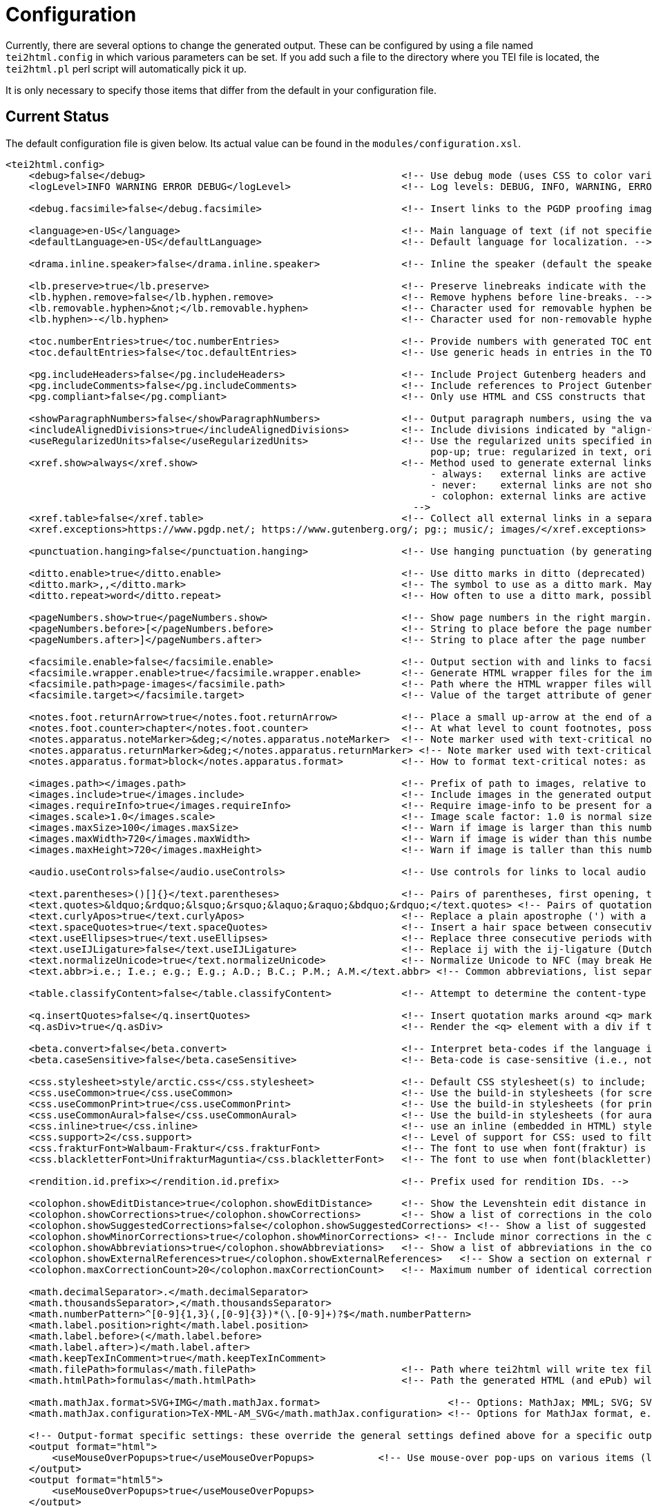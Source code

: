 = Configuration

Currently, there are several options to change the generated output. These can be configured by using a file named `tei2html.config` in which various parameters can be set. If you add such a file to the directory where you TEI file is located, the `tei2html.pl` perl script will automatically pick it up.

It is only necessary to specify those items that differ from the default in your configuration file.

== Current Status

The default configuration file is given below. Its actual value can be found in the `modules/configuration.xsl`.

[source,xml]
----
<tei2html.config>
    <debug>false</debug>                                            <!-- Use debug mode (uses CSS to color various elements in output HTML). -->
    <logLevel>INFO WARNING ERROR DEBUG</logLevel>                   <!-- Log levels: DEBUG, INFO, WARNING, ERROR -->

    <debug.facsimile>false</debug.facsimile>                        <!-- Insert links to the PGDP proofing images in the right margin -->

    <language>en-US</language>                                      <!-- Main language of text (if not specified explicitly with the @lang attribute on the text element). -->
    <defaultLanguage>en-US</defaultLanguage>                        <!-- Default language for localization. -->

    <drama.inline.speaker>false</drama.inline.speaker>              <!-- Inline the speaker (default the speaker is a separate paragraph) -->

    <lb.preserve>true</lb.preserve>                                 <!-- Preserve linebreaks indicate with the lb element. -->
    <lb.hyphen.remove>false</lb.hyphen.remove>                      <!-- Remove hyphens before line-breaks. -->
    <lb.removable.hyphen>&not;</lb.removable.hyphen>                <!-- Character used for removable hyphen before a line-break (DTA convention). -->
    <lb.hyphen>-</lb.hyphen>                                        <!-- Character used for non-removable hyphen before line-break. -->

    <toc.numberEntries>true</toc.numberEntries>                     <!-- Provide numbers with generated TOC entries. -->
    <toc.defaultEntries>false</toc.defaultEntries>                  <!-- Use generic heads in entries in the TOC, if no head is present. -->

    <pg.includeHeaders>false</pg.includeHeaders>                    <!-- Include Project Gutenberg headers and footers. -->
    <pg.includeComments>false</pg.includeComments>                  <!-- Include references to Project Gutenberg in comments. -->
    <pg.compliant>false</pg.compliant>                              <!-- Only use HTML and CSS constructs that are compliant with to Project Gutenberg guidelines. -->

    <showParagraphNumbers>false</showParagraphNumbers>              <!-- Output paragraph numbers, using the value of the @n attribute. -->
    <includeAlignedDivisions>true</includeAlignedDivisions>         <!-- Include divisions indicated by "align-with-document()" -->
    <useRegularizedUnits>false</useRegularizedUnits>                <!-- Use the regularized units specified in the measure-tag. (false: both are shown, the original in the text, the regularized units in a
                                                                         pop-up; true: regularized in text, original in pop-up) -->
    <xref.show>always</xref.show>                                   <!-- Method used to generate external links, possible values:
                                                                         - always:   external links are active at the location in the text.
                                                                         - never:    external links are not shown (only the anchor text is).
                                                                         - colophon: external links are active in the colophon (including in the external-links table, if generated).
                                                                      -->
    <xref.table>false</xref.table>                                  <!-- Collect all external links in a separate table in the colophon. -->
    <xref.exceptions>https://www.pgdp.net/; https://www.gutenberg.org/; pg:; music/; images/</xref.exceptions>  <!-- Semicolon-separated list of external URLs than can be always be used. -->

    <punctuation.hanging>false</punctuation.hanging>                <!-- Use hanging punctuation (by generating the relevant CSS classes. This requires tweaking, depending on the font used). -->

    <ditto.enable>true</ditto.enable>                               <!-- Use ditto marks in ditto (deprecated) or seg[@copyOf] elements. -->
    <ditto.mark>,,</ditto.mark>                                     <!-- The symbol to use as a ditto mark. May also be overridden by rend attribute ditto-mark() -->
    <ditto.repeat>word</ditto.repeat>                               <!-- How often to use a ditto mark, possible values: word | segment. May also be overridden by rend attribute ditto-repeat() -->

    <pageNumbers.show>true</pageNumbers.show>                       <!-- Show page numbers in the right margin. -->
    <pageNumbers.before>[</pageNumbers.before>                      <!-- String to place before the page number in the right margin. -->
    <pageNumbers.after>]</pageNumbers.after>                        <!-- String to place after the page number in the right margin. -->

    <facsimile.enable>false</facsimile.enable>                      <!-- Output section with and links to facsimile images if required information is present. -->
    <facsimile.wrapper.enable>true</facsimile.wrapper.enable>       <!-- Generate HTML wrapper files for the images, and link to these instead of to the image. -->
    <facsimile.path>page-images</facsimile.path>                    <!-- Path where the HTML wrapper files will be generated. -->
    <facsimile.target></facsimile.target>                           <!-- Value of the target attribute of generated links in HTML (leave empty for default; _blank, _top, _parent, _self). -->

    <notes.foot.returnArrow>true</notes.foot.returnArrow>           <!-- Place a small up-arrow at the end of a footnote to return to the source location in the text. -->
    <notes.foot.counter>chapter</notes.foot.counter>                <!-- At what level to count footnotes, possible values: chapter or text. -->
    <notes.apparatus.noteMarker>&deg;</notes.apparatus.noteMarker>  <!-- Note marker used with text-critical notes (coded with place=apparatus) used at location in text. -->
    <notes.apparatus.returnMarker>&deg;</notes.apparatus.returnMarker> <!-- Note marker used with text-critical notes (coded with place=apparatus) used before note, to return to text. -->
    <notes.apparatus.format>block</notes.apparatus.format>          <!-- How to format text-critical notes: as separate paragraphs or as a single block. Possible values: paragraphs | block. -->

    <images.path></images.path>                                     <!-- Prefix of path to images, relative to the HTML file -->
    <images.include>true</images.include>                           <!-- Include images in the generated output. -->
    <images.requireInfo>true</images.requireInfo>                   <!-- Require image-info to be present for an image (otherwise they won't be included in output) [TODO]. -->
    <images.scale>1.0</images.scale>                                <!-- Image scale factor: 1.0 is normal size; 0.5 is half size; 2.0 is double size. -->
    <images.maxSize>100</images.maxSize>                            <!-- Warn if image is larger than this number of kilobytes. -->
    <images.maxWidth>720</images.maxWidth>                          <!-- Warn if image is wider than this number of pixels (after applying images.scale). -->
    <images.maxHeight>720</images.maxHeight>                        <!-- Warn if image is taller than this number of pixels (after applying images.scale). -->

    <audio.useControls>false</audio.useControls>                    <!-- Use controls for links to local audio (MP3, Midi, Ogg) formats (HTML5 only). -->

    <text.parentheses>()[]{}</text.parentheses>                     <!-- Pairs of parentheses, first opening, then closing. -->
    <text.quotes>&ldquo;&rdquo;&lsquo;&rsquo;&laquo;&raquo;&bdquo;&rdquo;</text.quotes> <!-- Pairs of quotation marks, first opening, then closing. -->
    <text.curlyApos>true</text.curlyApos>                           <!-- Replace a plain apostrophe (') with a right single quote. -->
    <text.spaceQuotes>true</text.spaceQuotes>                       <!-- Insert a hair space between consecutive quotation marks. -->
    <text.useEllipses>true</text.useEllipses>                       <!-- Replace three consecutive periods with an ellipsis character. -->
    <text.useIJLigature>false</text.useIJLigature>                  <!-- Replace ij with the ij-ligature (Dutch and letter-spaced text only). -->
    <text.normalizeUnicode>true</text.normalizeUnicode>             <!-- Normalize Unicode to NFC (may break Hebrew or Tibetan text in some rare cases) -->
    <text.abbr>i.e.; I.e.; e.g.; E.g.; A.D.; B.C.; P.M.; A.M.</text.abbr> <!-- Common abbreviations, list separated by semicolons. -->

    <table.classifyContent>false</table.classifyContent>            <!-- Attempt to determine the content-type of cells in a table; add relevant classes in the HTML output. -->

    <q.insertQuotes>false</q.insertQuotes>                          <!-- Insert quotation marks around <q> markup based on first two pairs in setting <text.quotes>. -->
    <q.asDiv>true</q.asDiv>                                         <!-- Render the <q> element with a div if true, as a span otherwise. -->

    <beta.convert>false</beta.convert>                              <!-- Interpret beta-codes if the language is classical Greek (i.e., @xml:lang="grc"). -->
    <beta.caseSensitive>false</beta.caseSensitive>                  <!-- Beta-code is case-sensitive (i.e., not using the * notation for capital letters) -->

    <css.stylesheet>style/arctic.css</css.stylesheet>               <!-- Default CSS stylesheet(s) to include; these are distributed with tei2html in the style directory. -->
    <css.useCommon>true</css.useCommon>                             <!-- Use the build-in stylesheets (for screen) -->
    <css.useCommonPrint>true</css.useCommonPrint>                   <!-- Use the build-in stylesheets (for print media) -->
    <css.useCommonAural>false</css.useCommonAural>                  <!-- Use the build-in stylesheets (for aural support) -->
    <css.inline>true</css.inline>                                   <!-- use an inline (embedded in HTML) stylesheet; ignored for ePub. -->
    <css.support>2</css.support>                                    <!-- Level of support for CSS: used to filter out newer features. Possible values: 2 | 3. -->
    <css.frakturFont>Walbaum-Fraktur</css.frakturFont>              <!-- The font to use when font(fraktur) is specified. -->
    <css.blackletterFont>UnifrakturMaguntia</css.blackletterFont>   <!-- The font to use when font(blackletter) is specified. -->

    <rendition.id.prefix></rendition.id.prefix>                     <!-- Prefix used for rendition IDs. -->

    <colophon.showEditDistance>true</colophon.showEditDistance>     <!-- Show the Levenshtein edit distance in the list of corrections made in the colophon. -->
    <colophon.showCorrections>true</colophon.showCorrections>       <!-- Show a list of corrections in the colophon. -->
    <colophon.showSuggestedCorrections>false</colophon.showSuggestedCorrections> <!-- Show a list of suggested (but not applied) corrections in the colophon. -->
    <colophon.showMinorCorrections>true</colophon.showMinorCorrections> <!-- Include minor corrections in the colophon. -->
    <colophon.showAbbreviations>true</colophon.showAbbreviations>   <!-- Show a list of abbreviations in the colophon. -->
    <colophon.showExternalReferences>true</colophon.showExternalReferences>   <!-- Show a section on external references in the colophon. -->
    <colophon.maxCorrectionCount>20</colophon.maxCorrectionCount>   <!-- Maximum number of identical corrections that will be listed individually in the list of corrections. -->

    <math.decimalSeparator>.</math.decimalSeparator>
    <math.thousandsSeparator>,</math.thousandsSeparator>
    <math.numberPattern>^[0-9]{1,3}(,[0-9]{3})*(\.[0-9]+)?$</math.numberPattern>
    <math.label.position>right</math.label.position>
    <math.label.before>(</math.label.before>
    <math.label.after>)</math.label.after>
    <math.keepTexInComment>true</math.keepTexInComment>
    <math.filePath>formulas</math.filePath>                         <!-- Path where tei2html will write tex files and read SVG files. -->
    <math.htmlPath>formulas</math.htmlPath>                         <!-- Path the generated HTML (and ePub) will use as location for included SVG or PNG files. -->

    <math.mathJax.format>SVG+IMG</math.mathJax.format>                      <!-- Options: MathJax; MML; SVG; SVG+IMG -->
    <math.mathJax.configuration>TeX-MML-AM_SVG</math.mathJax.configuration> <!-- Options for MathJax format, e.g.: TeX-MML-AM_SVG TeX-MML-AM_CHTML, see https://docs.mathjax.org/en/latest/config-files.html#common-configurations -->

    <!-- Output-format specific settings: these override the general settings defined above for a specific output format. Supported formats: "html", "html5" and "epub". -->
    <output format="html">
        <useMouseOverPopups>true</useMouseOverPopups>           <!-- Use mouse-over pop-ups on various items (links, etc). -->
    </output>
    <output format="html5">
        <useMouseOverPopups>true</useMouseOverPopups>
    </output>
    <output format="epub">
        <useMouseOverPopups>false</useMouseOverPopups>
        <xref.show>always</xref.show>
        <xref.table>true</xref.table>

        <pageNumbers.show>false</pageNumbers.show>
        <includeAlignedDivisions>false</includeAlignedDivisions>

        <math.mathJax.format>MML</math.mathJax.format>
    </output>
</tei2html.config>
----

This can also be found `configuration.xsl`.

== Future Ideas

* Use Mouseover pop-ups. (for showing corrections, etc.)
* Include images (Y/N/All/Important)
* Image path (`&lt;path&gt;`)
* Footnote location (Page/Chapter/Work)
* Generate colophon (Y/N)
* Generate a table of contents (Front/Back/None)
* Additional CSS stylesheets (`&lt;name&gt;`)
* Generate marginal page-numbers (Y/N)
* Generate links to page-images (Y/N)

== Things that can be handled via CSS

* Default table alignment (Left/Right/Center)
* Default verse alignment (Left/Right/Center)
